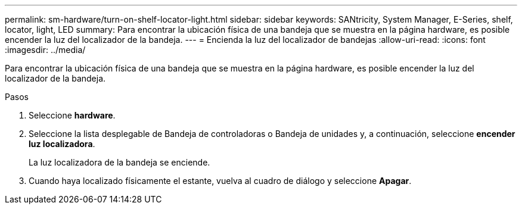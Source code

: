 ---
permalink: sm-hardware/turn-on-shelf-locator-light.html 
sidebar: sidebar 
keywords: SANtricity, System Manager, E-Series, shelf, locator, light, LED 
summary: Para encontrar la ubicación física de una bandeja que se muestra en la página hardware, es posible encender la luz del localizador de la bandeja. 
---
= Encienda la luz del localizador de bandejas
:allow-uri-read: 
:icons: font
:imagesdir: ../media/


[role="lead"]
Para encontrar la ubicación física de una bandeja que se muestra en la página hardware, es posible encender la luz del localizador de la bandeja.

.Pasos
. Seleccione *hardware*.
. Seleccione la lista desplegable de Bandeja de controladoras o Bandeja de unidades y, a continuación, seleccione *encender luz localizadora*.
+
La luz localizadora de la bandeja se enciende.

. Cuando haya localizado físicamente el estante, vuelva al cuadro de diálogo y seleccione *Apagar*.

